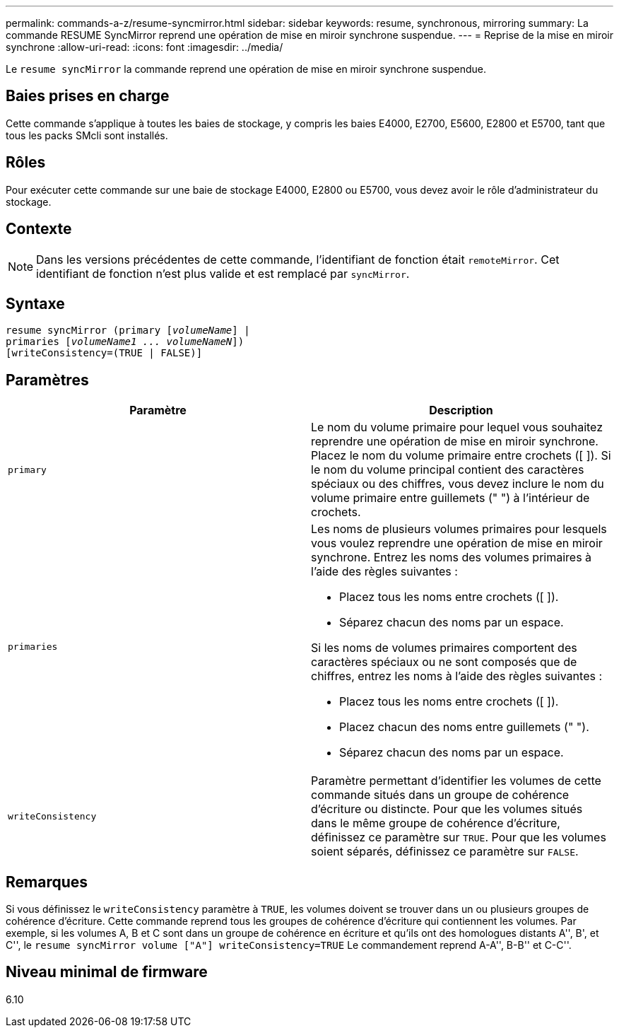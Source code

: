 ---
permalink: commands-a-z/resume-syncmirror.html 
sidebar: sidebar 
keywords: resume, synchronous, mirroring 
summary: La commande RESUME SyncMirror reprend une opération de mise en miroir synchrone suspendue. 
---
= Reprise de la mise en miroir synchrone
:allow-uri-read: 
:icons: font
:imagesdir: ../media/


[role="lead"]
Le `resume syncMirror` la commande reprend une opération de mise en miroir synchrone suspendue.



== Baies prises en charge

Cette commande s'applique à toutes les baies de stockage, y compris les baies E4000, E2700, E5600, E2800 et E5700, tant que tous les packs SMcli sont installés.



== Rôles

Pour exécuter cette commande sur une baie de stockage E4000, E2800 ou E5700, vous devez avoir le rôle d'administrateur du stockage.



== Contexte

[NOTE]
====
Dans les versions précédentes de cette commande, l'identifiant de fonction était `remoteMirror`. Cet identifiant de fonction n'est plus valide et est remplacé par `syncMirror`.

====


== Syntaxe

[source, cli, subs="+macros"]
----
resume syncMirror (primary pass:quotes[[_volumeName_]] |
primaries pass:quotes[[_volumeName1 ... volumeNameN_]])
[writeConsistency=(TRUE | FALSE)]
----


== Paramètres

|===
| Paramètre | Description 


 a| 
`primary`
 a| 
Le nom du volume primaire pour lequel vous souhaitez reprendre une opération de mise en miroir synchrone. Placez le nom du volume primaire entre crochets ([ ]). Si le nom du volume principal contient des caractères spéciaux ou des chiffres, vous devez inclure le nom du volume primaire entre guillemets (" ") à l'intérieur de crochets.



 a| 
`primaries`
 a| 
Les noms de plusieurs volumes primaires pour lesquels vous voulez reprendre une opération de mise en miroir synchrone. Entrez les noms des volumes primaires à l'aide des règles suivantes :

* Placez tous les noms entre crochets ([ ]).
* Séparez chacun des noms par un espace.


Si les noms de volumes primaires comportent des caractères spéciaux ou ne sont composés que de chiffres, entrez les noms à l'aide des règles suivantes :

* Placez tous les noms entre crochets ([ ]).
* Placez chacun des noms entre guillemets (" ").
* Séparez chacun des noms par un espace.




 a| 
`writeConsistency`
 a| 
Paramètre permettant d'identifier les volumes de cette commande situés dans un groupe de cohérence d'écriture ou distincte. Pour que les volumes situés dans le même groupe de cohérence d'écriture, définissez ce paramètre sur `TRUE`. Pour que les volumes soient séparés, définissez ce paramètre sur `FALSE`.

|===


== Remarques

Si vous définissez le `writeConsistency` paramètre à `TRUE`, les volumes doivent se trouver dans un ou plusieurs groupes de cohérence d'écriture. Cette commande reprend tous les groupes de cohérence d'écriture qui contiennent les volumes. Par exemple, si les volumes A, B et C sont dans un groupe de cohérence en écriture et qu'ils ont des homologues distants A'', B', et C'', le `resume syncMirror volume ["A"] writeConsistency=TRUE` Le commandement reprend A-A'', B-B'' et C-C''.



== Niveau minimal de firmware

6.10
